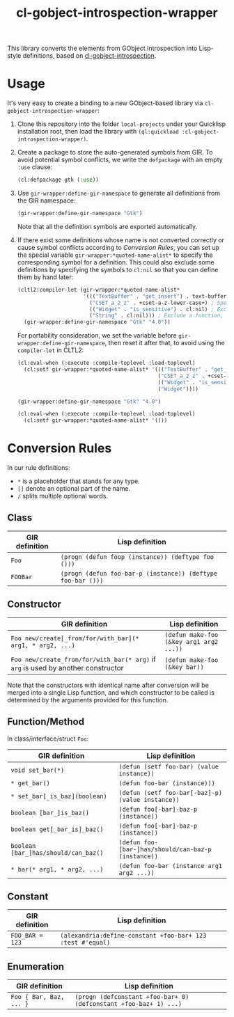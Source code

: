 #+TITLE:  cl-gobject-introspection-wrapper
This library converts the elements from GObject Introspection into Lisp-style definitions, based on [[https://github.com/andy128k/cl-gobject-introspection][cl-gobject-introspection]].
* Usage
It's very easy to create a binding to a new GObject-based library via ~cl-gobject-introspection-wrapper~:
1. Clone this repository into the folder ~local-projects~ under your Quicklisp installation root, then load the library with ~(ql:quickload :cl-gobject-introspection-wrapper)~. 
2. Create a package to store the auto-generated symbols from GIR. To avoid potential symbol conflicts,
   we write the ~defpackage~ with an empty ~:use~ clause:
   #+BEGIN_SRC lisp
     (cl:defpackage gtk (:use))
   #+END_SRC
3. Use ~gir-wrapper:define-gir-namespace~ to generate all definitions from the GIR namespace:
   #+BEGIN_SRC lisp
     (gir-wrapper:define-gir-namespace "Gtk")
   #+END_SRC
   Note that all the definition symbols are exported automatically.
4. If there exist some definitions whose name is not converted correctly or cause symbol conflicts according to [[Conversion Rules][Conversion Rules]],
   you can set up the special variable ~gir-wrapper:*quoted-name-alist*~ to specify the corresponding symbol for a definition.
   This could also exclude some definitions by specifying the symbols to ~cl:nil~ so that you can define them by hand later:
   #+BEGIN_SRC lisp
     (cltl2:compiler-let (gir-wrapper:*quoted-name-alist*
                          '((("TextBuffer" . "get_insert") . text-buffer-get-insert) ; Specify a symbol for class method
                            ("CSET_a_2_z" . +cset-a-z-lower-case+) ; Specify a symbol for function, constant, enumeration, class, interface, struct, or function argument.
                            (("Widget" . "is_sensitive") . cl:nil) ; Exclude a class method.
                            ("String" . cl:nil))) ; Exclude a function, constant, enumeration, class, struct, or interface.
       (gir-wrapper:define-gir-namespace "Gtk" "4.0"))
   #+END_SRC      
   For portability consideration, we set the variable before ~gir-wrapper:define-gir-namespace~, then reset it after that,  to avoid using the ~compiler-let~ in CLTL2:
   #+BEGIN_SRC lisp
     (cl:eval-when (:execute :compile-toplevel :load-toplevel)
       (cl:setf gir-wrapper:*quoted-name-alist* '((("TextBuffer" . "get_insert") . text-buffer-get-insert)
                                                  ("CSET_a_2_z" . +cset-a-z-lower-case+)
                                                  (("Widget" . "is_sensitive") . cl:nil)
                                                  ("Widget"))))

     (gir-wrapper:define-gir-namespace "Gtk" "4.0")

     (cl:eval-when (:execute :compile-toplevel :load-toplevel)
       (cl:setf gir-wrapper:*quoted-name-alist* '()))
   #+END_SRC   
* Conversion Rules
In our rule definitions:
- ~*~ is a placeholder that stands for any type.
- ~[]~ denote an optional part of the name.
- ~/~ splits multiple optional words.
** Class
| GIR definition | Lisp definition                                       |
|----------------+-------------------------------------------------------|
| ~Foo~            | ~(progn (defun foop (instance)) (deftype foo ()))~        |
| ~FOOBar~         | ~(progn (defun foo-bar-p (instance)) (deftype foo-bar ()))~ |
** Constructor
| GIR definition                                                                | Lisp definition                       |
|-------------------------------------------------------------------------------+---------------------------------------|
| ~Foo new/create[_from/for/with_bar](* arg1, * arg2, ...)~                       | ~(defun make-foo (&key arg1 arg2 ...))~ |
| ~Foo new/create_from/for/with_bar(* arg)~ if ~arg~ is used by another constructor | ~(defun make-foo (&key bar))~           |
Note that the constructors with identical name after conversion will be merged into a single Lisp function,
and which constructor to be called is determined by the arguments provided for this function.
** Function/Method
In class/interface/struct ~Foo~:
| GIR definition                     | Lisp definition                                   |
|------------------------------------+---------------------------------------------------|
| ~void set_bar(*)~                    | ~(defun (setf foo-bar) (value instance))~           |
| ~* get_bar()~                        | ~(defun foo-bar (instance)))~                       |
| ~* set_bar[_is_baz](boolean)~        | ~(defun (setf foo-bar[-baz]-p) (value instance))~   |
| ~boolean [bar_]is_baz()~             | ~(defun foo[-bar]-baz-p (instance))~                |
| ~boolean get[_bar_is]_baz()~         | ~(defun foo[-bar]-baz-p (instance))~                |
| ~boolean [bar_]has/should/can_baz()~ | ~(defun foo-[bar-]has/should/can-baz-p (instance))~ |
| ~* bar(* arg1, * arg2, ...)~         | ~(defun foo-bar (instance arg1 arg2 ...))~          |
** Constant
| GIR definition | Lisp definition                                          |
|----------------+----------------------------------------------------------|
| ~FOO_BAR = 123~  | ~(alexandria:define-constant +​foo-bar​+ 123 :test #'equal)~ |
** Enumeration
| GIR definition        | Lisp definition                                                 |
|-----------------------+-----------------------------------------------------------------|
| ~Foo { Bar, Baz, ... }~ | ~(progn (defconstant +​foo-bar​+ 0) (defconstant +​foo-baz​+ 1) ...)~ |
